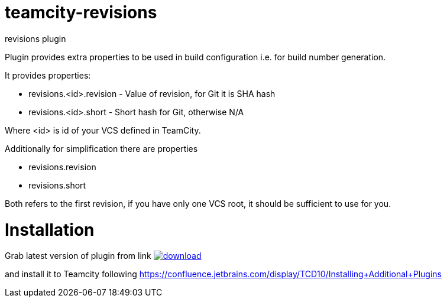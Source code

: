 = teamcity-revisions

revisions plugin

Plugin provides extra properties to be used in build configuration i.e. for build number generation.

It provides properties:

* revisions.<id>.revision - Value of revision, for Git it is SHA hash
* revisions.<id>.short - Short hash for Git, otherwise N/A

Where <id> is id of your VCS defined in TeamCity.

Additionally for simplification there are properties

* revisions.revision
* revisions.short

Both refers to the first revision, if you have only one VCS root, it should be sufficient to use for you.

= Installation

Grab latest version of plugin from link
image:https://api.bintray.com/packages/pwielgolaski/generic/teamcity-revisions/images/download.svg[link="https://bintray.com/pwielgolaski/generic/teamcity-revisions/_latestVersion"]

and install it to Teamcity following https://confluence.jetbrains.com/display/TCD10/Installing+Additional+Plugins[https://confluence.jetbrains.com/display/TCD10/Installing+Additional+Plugins]
